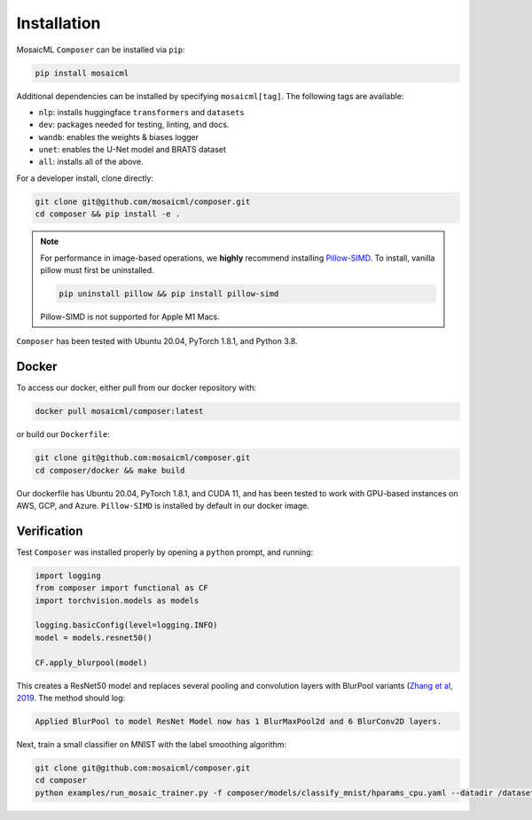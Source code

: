 Installation
============

MosaicML ``Composer`` can be installed via ``pip``:

.. code-block::

    pip install mosaicml

Additional dependencies can be installed by specifying ``mosaicml[tag]``. The following tags are available:

- ``nlp``: installs huggingface ``transformers`` and ``datasets``
- ``dev``: packages needed for testing, linting, and docs.
- ``wandb``: enables the weights & biases logger
- ``unet``: enables the U-Net model and BRATS dataset
- ``all``: installs all of the above.

For a developer install, clone directly:

.. code-block::

    git clone git@github.com/mosaicml/composer.git
    cd composer && pip install -e .


.. note::

    For performance in image-based operations, we **highly** recommend installing `Pillow-SIMD <https://github.com/uploadcare/pillow-simd>`_. To install, vanilla pillow must first be uninstalled.

    .. code-block::

        pip uninstall pillow && pip install pillow-simd

    Pillow-SIMD is not supported for Apple M1 Macs.

``Composer`` has been tested with Ubuntu 20.04, PyTorch 1.8.1, and Python 3.8.

Docker
~~~~~~

To access our docker, either pull from our docker repository with:

.. code-block::

    docker pull mosaicml/composer:latest

or build our ``Dockerfile``:

.. code-block::

    git clone git@github.com:mosaicml/composer.git
    cd composer/docker && make build

Our dockerfile has Ubuntu 20.04, PyTorch 1.8.1, and CUDA 11, and has been tested to work with GPU-based instances on AWS, GCP, and Azure. ``Pillow-SIMD`` is installed by default in our docker image.


Verification
~~~~~~~~~~~~

Test ``Composer`` was installed properly by opening a ``python`` prompt, and running:

.. code-block:: python

    import logging
    from composer import functional as CF
    import torchvision.models as models

    logging.basicConfig(level=logging.INFO)
    model = models.resnet50()

    CF.apply_blurpool(model)

This creates a ResNet50 model and replaces several pooling and convolution layers with BlurPool variants (`Zhang et al, 2019 <https://arxiv.org/abs/1904.11486>`_. The method should log:

.. code-block:: none

    Applied BlurPool to model ResNet Model now has 1 BlurMaxPool2d and 6 BlurConv2D layers.

Next, train a small classifier on MNIST with the label smoothing algorithm:

.. code-block::

    git clone git@github.com:mosaicml/composer.git
    cd composer
    python examples/run_mosaic_trainer.py -f composer/models/classify_mnist/hparams_cpu.yaml --datadir /datasets/ --algorithms label_smoothing --alpha 0.1
